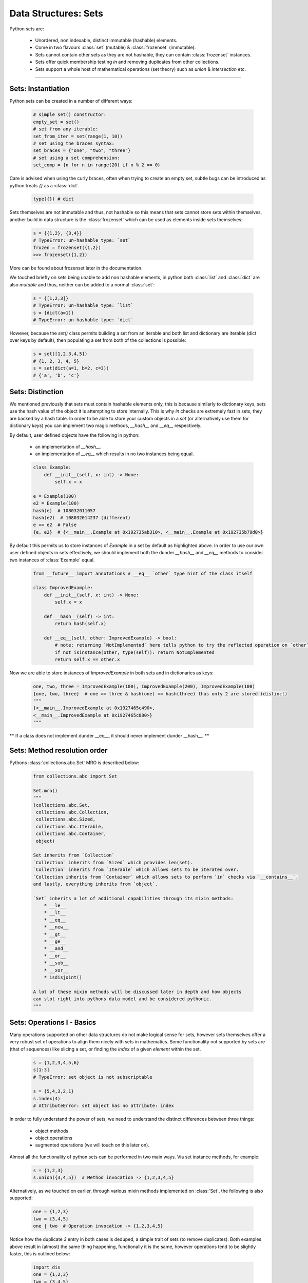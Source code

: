 Data Structures: Sets
=====================

Python sets are:

    - Unordered, non indexable, distinct immutable (hashable) elements.
    - Come in two flavours :class:`set` (mutable) & :class:`frozenset` (immutable).
    - Sets cannot contain other sets as they are not hashable, they can contain :class:`frozenset` instances.
    - Sets offer quick membership testing `in` and removing duplicates from other collections.
    - Sets support a whole host of mathematical operations (set theory) such as `union` & `intersection` etc.

-----

Sets: Instantiation
--------------------

Python sets can be created in a number of different ways:

    .. code-block:: python

        # simple set() constructor:
        empty_set = set()
        # set from any iterable:
        set_from_iter = set(range(1, 10))
        # set using the braces syntax:
        set_braces = {"one", "two", "three"}
        # set using a set comprehension:
        set_comp = {n for n in range(20) if n % 2 == 0}


Care is advised when using the curly braces, often when trying to create an empty set, subtle bugs
can be introduced as python treats `{}` as a :class:`dict`.

    .. code-block:: python

        type({}) # dict

Sets themselves are not immutable and thus, not hashable so this means that sets cannot store sets within
themselves, another build in data structure is the :class:`frozenset` which can be used as elements inside
sets themselves:

    .. code-block:: python

        s = {{1,2}, {3,4}}
        # TypeError: un-hashable type: `set`
        frozen = frozenset({1,2})
        >>> frozenset({1,2})

More can be found about frozenset later in the documentation.

We touched briefly on sets being unable to add non hashable elements, in python both
:class:`list` and :class:`dict` are also `mutable` and thus, neither can be added
to a normal :class:`set`:

    .. code-block:: python

        s = {[1,2,3]}
        # TypeError: un-hashable type: `list`
        s = {dict(a=1)}
        # TypeError: un-hashable type: `dict`

However, because the `set()` class permits building a set from an iterable and both
list and dictionary are iterable (dict over keys by default), then populating a set
from both of the collections is possible:

    .. code-block:: python

        s = set([1,2,3,4,5])
        # {1, 2, 3, 4, 5}
        s = set(dict(a=1, b=2, c=3))
        # {'a', 'b', 'c'}

Sets: Distinction
------------------

We mentioned previously that sets must contain hashable elements only, this is because similarly to
dictionary keys, sets use the hash value of the object it is attempting to store internally.  This
is why `in` checks are extremely fast in sets, they are backed by a hash table. In order to be able
to store your custom objects in a `set` (or alternatively use them for dictionary `keys`) you can
implement two magic methods, `__hash__` and `__eq__` respectively.

By default, user defined objects have the following in python:

    * an implementation of `__hash__`.
    * an implementation of `__eq__` which results in no two instances being equal.

    .. code-block:: python

        class Example:
            def __init__(self, x: int) -> None:
                self.x = x

        e = Example(100)
        e2 = Example(100)
        hash(e)  # 108032011057
        hash(e2)  # 108032014237 (different)
        e == e2  # False
        {e, e2}  # {<__main__.Example at 0x192735ab310>, <__main__.Example at 0x192735b79d0>}

By default this permits us to store instances of `Example` in a set by default as highlighted above.
In order to use our own user defined objects in sets effectively, we should implement both the
dunder `__hash__` and `__eq__` methods to consider two instances of :class:`Example` equal.

    .. code-block:: python

        from __future__ import annotations # __eq__ `other` type hint of the class itself

        class ImprovedExample:
            def __init__(self, x: int) -> None:
                self.x = x

            def __hash__(self) -> int:
                return hash(self.x)

            def __eq__(self, other: ImprovedExample) -> bool:
                # note: returning `NotImplemented` here tells python to try the reflected operation on `other`.
                if not isinstance(other, type(self)): return NotImplemented
                return self.x == other.x

Now we are able to store instances of `ImprovedExample` in both sets and in dictionaries as keys:

    .. code-block:: python

        one, two, three = ImprovedExample(100), ImprovedExample(200), ImprovedExample(100)
        {one, two, three}  # one == three & hash(one) == hash(three) thus only 2 are stored (distinct)
        """
        {<__main__.ImprovedExample at 0x1927465c490>,
        <__main__.ImprovedExample at 0x1927465c880>}
        """

** If a class does not implement dunder __eq__, it should never implement dunder __hash__. **

Sets: Method resolution order
------------------------------
Pythons :class:`collections.abc.Set` MRO is described below:

    .. code-block:: python

        from collections.abc import Set

        Set.mro()
        """
        (collections.abc.Set,
         collections.abc.Collection,
         collections.abc.Sized,
         collections.abc.Iterable,
         collections.abc.Container,
         object)

        Set inherits from `Collection`
        `Collection` inherits from `Sized` which provides len(set).
        `Collection` inherits from `Iterable` which allows sets to be iterated over.
        `Collection inherits from `Container` which allows sets to perform `in` checks via `__contains__`.
        and lastly, everything inherits from `object`.

        `Set` inherits a lot of additional capabilities through its mixin methods:
            * __le__
            * __lt__
            * __eq__
            * __new__
            * __gt__
            * __ge__
            * __and__
            * __or__
            * __sub__
            * __xor__
            * isdisjoint()

        A lot of these mixin methods will be discussed later in depth and how objects
        can slot right into pythons data model and be considered pythonic.
        """

Sets: Operations I - Basics
----------------------------

Many operations supported on other data structures do not make logical sense for sets,
however sets themselves offer a very robust set of operations to align them nicely
with sets in mathematics.  Some functionality not supported by sets are (that of sequences)
like slicing a set, or finding the `index` of a given `element` within the set.

    .. code-block:: python

        s = {1,2,3,4,5,6}
        s[1:3]
        # TypeError: set object is not subscriptable

        s = {5,4,3,2,1}
        s.index(4)
        # AttributeError: set object has no attribute: index

In order to fully understand the power of sets, we need to understand the distinct
differences between three things:

    * object methods
    * object operations
    * augmented operations  (we will touch on this later on).

Almost all the functionality of python sets can be performed in two main ways.  Via
set instance methods, for example:

    .. code-block:: python

        s = {1,2,3}
        s.union({3,4,5})  # Method invocation -> {1,2,3,4,5}


Alternatively, as we touched on earlier, through various mixin methods implemented on
:class:`Set`, the following is also supported:

    .. code-block:: python

        one = {1,2,3}
        two = {3,4,5}
        one | two  # Operation invocation -> {1,2,3,4,5}

Notice how the duplicate `3` entry in both cases is deduped, a simple trait of sets (to remove
duplicates).  Both examples above result in (almost) the same thing happening, functionally it
is the same, however operations tend to be slightly faster, this is outlined below:

    .. code-block:: python

        import dis
        one = {1,2,3}
        two = {3,4,5}
        dis.dis("one.update(two)")
        """
        1     0 LOAD_NAME                0 (one)
              2 LOAD_METHOD              1 (update)
              4 LOAD_NAME                2 (two)
              6 CALL_METHOD              1
              8 RETURN_VALUE
        """

        dis.dis("one | two")
        """
          1   0 LOAD_NAME                0 (one)
              2 LOAD_NAME                1 (two)
              4 BINARY_OR
              6 RETURN_VALUE
        """

In the above example we can see two additional `bytecode instructions`: `LOAD_METHOD` and `CALL_METHOD`.
For a real world bench mark, lets perform the same task (getting the union of the above two sets) to
see the difference (20 million times).

    .. code-block:: python

        import timeit
        timeit.timeit("one.union(two)", setup="one={1,2,3}; two={3,4,5}", number=20_000_000)
        # 4.246593700000005 (4.2 seconds)
        timeit.timeit("one | two", setup="one={1,2,3}; two={3,4,5}", number=20_000_000)
        # 3.168324699999971 (3.1 seconds)

While negligible it is important to understand that operator approaches are often faster.  There are however
a few subtle differences / caveats to be aware of.

    * when using the method based approach, e.g `union()` any `iterable` can be provided and python will handle it
    * when using the operator based approach, e.g `|` all objects must be of type: `set`.

    .. code-block:: python

        s = {1,2,3}
        s.union([2,4,6,8])
        # {1, 2, 3, 4, 6, 8}
        s | [2,4,6,8]
        # unsupported operand type(s) for |: `set` and `list`.

By default, both the methods and basic operators return a new `set` instance.  We briefly spoke about
`augmented operators`, these can be used to modify set `s` in-place, more on that later.


Sets: Operations II - Intermediate
-----------------------------------

We touched briefly on the `union()` method of sets, now we will outline all the available functionality
including appropriate `venn` diagrams for various operations.

    .. code-block:: python

        methods = tuple(attr for attr in dir(set()) if "__" not in attr)
        """
        ('add',
         'clear',
         'copy',
         'difference',
         'difference_update',
         'discard',
         'intersection',
         'intersection_update',
         'isdisjoint',
         'issubset',
         'issuperset',
         'pop',
         'remove',
         'symmetric_difference',
         'symmetric_difference_update',
         'union',
         'update')
        """

Method: ``add(elem)``:
    * **Description**: adds a single element (``elem``) into the set, if ``elem`` is already a member, this does nothing.
    * **Operator equivalent**: Not Applicable

    .. code-block:: python

        s = set()
        s.add(100)
        # {100}

Method: ``clear()``:
    * **Description**: Removes all elements from the set
    * **Operator equivalent**: Not Applicable

    .. code-block:: python

        s = set(range(10))
        # {1,2,3,4,5,6,7,8,9}
        s.clear()
        # set()

Method: ``copy()``:
    * **Description**: Creates a ``shallow`` copy of the set
    * **Operator equivalent**: Not Applicable

    .. code-block:: python

        s = {1,2,3}
        s2 = s.copy()
        s == s2  # True
        s is s2  # False
        s.add(4)
        # s {1,2,3,4}
        # s2 {1,2,3}

Method: ``difference(*other_sets)``:
    * **Description**: Return a ``new`` set of the difference of this set and ``*other_sets``.
    * **Operator Equivalent**: ``-``
    * **Notes**: Difference is calculated left ``<-`` to right ``->`` when multiple ``*other_sets`` are provided.
    * **Notes**: Difference is basically, items in ``x`` but not in ``y`` or ``z`` -> x.difference(y,z) : x | y | z
    * **Notes**: As always, operator invocations must be of type: ``Set``, ``difference()`` will work with iterables.

    .. code-block:: python

        x = {1,2,3}
        y = {3,4,5}
        x.difference(y)
        # {1,2}

When we compute the difference between one or multiple sets, we are working from left to right
and basically subtracting any elements from the next to be checked set from the set that we
previously built, here is a documented example using 3 sets:

    .. code-block:: python

        one = {1,2,3}
        two = {3,4,5}
        three = {2,3}

        # Generate three sets, two contains 1 number also in one, three contains two numbers in one

        # Check one against two using method and operator, both are equivalent except for speed.
        one.difference(two)
        # {1,2}
        one - two
        # {1,2}

        # Why? because `3` is in one and two, so we discard it, left to right is important here:

        two.difference(one)
        # {4,5}
        two - one
        # {4,5}

        # Now when we also check the difference when `three` gets involved:
        one.difference(two, three)
        # {1}
        one - two - three
        # {1}

Python implements this behaviour at the operator level by implementing ``__sub__``:

    .. code-block:: python

        def __sub__(self, other):
            if not isinstance(other, Set):
                if not isinstance(other, Iterable):
                    return NotImplemented
                other = self._from_iterable(other)
            return self._from_iterable(value for value in self if value not in other)
        # from_iterable is just a class method to build a set instance from any iterable.

As we touched on previously, remember when using operator syntax, sets **must** be passed:

    .. code-block:: python

        s = {1,3,5}
        s.difference([3], [5])
        # {1}
        s - [3] - [5]
        # TypeError: unsupported operand type(s) for -: 'set' and 'list'

Lastly, we can observe when multiple sets are compared for difference, python operates
from left ``<-`` to right ``->`` performing a ``BINARY_SUBTRACT`` bytecode instruction at each step:

    .. code-block:: python

        import dis
        x = {1,2,3}
        y = {3,4}
        z = {2}
        dis.dis("x - y")
        """
          1   0 LOAD_NAME                0 (x)
              2 LOAD_NAME                1 (y)
              4 BINARY_SUBTRACT
              6 RETURN_VALUE
        """

        dis.dis("x - y - z")
        """
          1   0 LOAD_NAME                0 (x)
              2 LOAD_NAME                1 (y)
              4 BINARY_SUBTRACT
              6 LOAD_NAME                2 (z)
              8 BINARY_SUBTRACT
             10 RETURN_VALUE
        """

.. image:: ../_static/set_difference.png
  :width: 100%
  :border: line
  :alt: Alternative text

Method: ``difference_update(*other_sets)``:
    * **Description**: Removes all elements from ``other_sets`` from this one
    * **Operator Equivalent**: ``-=``
    * **Notes**: Is an ``augmented`` assignment, modifies the set ``in-place``.

``difference_update()`` is pretty much the same as ``difference`` with one core difference,
this is an equlvalent ``augmented operator``.  Below is the bytecode instructions to
demonstrate ``difference()`` vs ``difference_update``:

    .. code-block:: python

        import dis
        x = {1,2,3}
        y = {2}
        dis.dis("x.difference(y)")
        """
          1   0 LOAD_NAME                0 (x)
              2 LOAD_METHOD              1 (difference)
              4 LOAD_NAME                2 (y)
              6 CALL_METHOD              1
              8 RETURN_VALUE
        """

        dis.dis("x.difference_update(y)")
        """
          1   0 LOAD_NAME                0 (x)
              2 LOAD_METHOD              1 (difference_update)
              4 LOAD_NAME                2 (y)
              6 CALL_METHOD              1
              8 RETURN_VALUE
        """

As shown above, the subtle difference only outlines the ``difference_update`` `LOAD_METHOD` in the
latter, however if we inspect the byte code when using the augmented operator:

    .. code-block:: python

        import dis
        x = {1,2,3}
        y = {2}

        dis.dis("x - y")
        """
          1   0 LOAD_NAME                0 (x)
              2 LOAD_NAME                1 (y)
              4 BINARY_SUBTRACT
              6 RETURN_VALUE
        """

        dis.dis("x -= y")
        """
        1 0 LOAD_NAME                0 (x)
          2 LOAD_NAME                1 (y)
          4 INPLACE_SUBTRACT
          6 STORE_NAME               0 (x)
          8 LOAD_CONST               0 (None)
         10 RETURN_VALUE
        """

We observe the ``INPLACE_SUBTRACT`` instruction.  Similarly to ``difference()`` any number
of ``iterables`` can be passed into the method as arguments, however when using the augmented
operator equivalent, only types of ``set`` may be provided.  Another very important limitation
is that ``augmented operators`` can **NOT** be chained together like ``x - y - z`` can.

    .. code-block:: python

        x = {1,2,3,4,5}
        y = {4,5}
        z = {3}

        x.difference_update(y,z)
        print(x)  # {1,2}

        """
        Because this is all in-place, here is roughly what happens:

        x starts life as a new set of: {1,2,3,4,5}
        x.difference_update(y) occurs, resulting in x modified in place to remove {4,5}
        x.difference_update(z) occurs, resulting in x modified in place to remove {3}
        x is now the same reference, with it's values modified: {1,2}
        """

        # Augmented operators are not allowed to be used on multiple targets
        x -= y -= z
        # SyntaxError: invalid syntax

        # Augmented operators like normal operators, must be of type: Set
        x = {1,2,3}
        y = [3,4,5]
        x -= y
        # TypeError: unsupported operand type(s) for -=: 'set' and 'list'

Method: ``discard(elem)``:
    **Description**: Attempt to remove ``elem`` from the set, if ``elem`` is not in the set, do nothing
    **Operator Equivalent**: Not Applicable
    **Notes**: Similar to ``remove()`` however does **not** raise a ``KeyError``
    **Notes**: Returns ``None``.

    .. code-block:: python

        x = {1,2,3,4,5}
        x.remove(6)
        type(x)
        # `NoneType`

Method: ``intersection(*other_sets)``:
    **Description**: Computes the items all sets have ``in common``.
    **Operator Equivalent**: ``&``
    **Notes**: Is not an `augmented` in place operation, creates a new ``set()`` of the results

Like all the other set methods and operations, ``intersection()`` has accept an assortment
of iterables when using the method format and when using the ``&`` operator, types must be
:class:`Set`.  Creating the intersection of multiple sets moves from left ``<-`` to right ``->``
evaluating each one against the next and retaining elements which are common in both:

    .. code-block:: python

        x = {1,2,3}
        y = {4,5,6}
        x.intersection(y)
        # x = {}
        # There are no comment elements in X that also are in Y

        # Let's find some common elements
        x = {1,2,3}
        y = {3,6,5}
        z = {3,6,7}
        x.intersection(y,z)
        # {3} - Why? x & y results in: {3}, y & z results in: {3}
        # Notice how `6` is not considered common here, because `x & y` creates only {3} before & z is compared.

        # The same example, using operators:
        x = {1,2,3}
        y = {3,6,5}
        z = {3,6,7}
        new = x & y & z
        print(new)
        # {3}

        # This is explained easily by inspecting the bytecode, you can see X & Y is compared, then the new set & z
        import dis
        dis.dis("x & y & z")
        """
        dis.dis("x & y & z")
          1           0 LOAD_NAME                0 (x)
                      2 LOAD_NAME                1 (y)
                      4 BINARY_AND
                      6 LOAD_NAME                2 (z)
                      8 BINARY_AND
                     10 RETURN_VALUE
        """

As we previously mentioned for ``difference()``, when dealing with an ``operator`` approach,
types of ``Set`` will be enforced by python, ``intersection(*others)`` can be any ``iterables.``:

    .. code-block:: python

        x = {1,2,3,4,5}
        y = [3,4,5]
        x & y # TypeError: unsupported operand type(s) for &: 'set' and 'list'
        x.intersection(y)  # {3,4,5}

Below is a simple venn diagram that demonstrates the ``intersection`` of the following python code:

    .. code-block:: python

        x = {1,2,3,4}
        y = {3,4,5,6}
        # 2 items unique to x (1,2)
        # 2 items common in x & y (3,4)
        # 2 items unique to y (5,6)

.. image:: ../_static/set_intersection.png
  :width: 100%
  :border: line
  :alt: Alternative text


Method: ``intersection_update(*other_sets)``:
    **Description**: Computes the items all sets have ``in common`` and modifies x ``in-place``.
    **Operator Equivalent**: ``&=``
    **Notes**: ``x.intersection_update(y,z) updates ``x`` in-place, it does **not** create a set.

Another ``augmented`` operator equivalent method, that updates the set with items in the other
iterables (or sets if using the augmented operator approach).

Updating ``x`` in place:

    .. code-block:: python

        x = {1,2,3}
        y = {2,3,4}
        x &= y


Sets: Operations III - Advanced
--------------------------------

...


Sets: Frozensets
-----------------

...


Sets: Miscellaneous
--------------------

...


Sets: Summary
--------------

    * :class:`frozenset` is immutable, :class:`set` is mutable.
    * :class:`set` contain unordered, non indexable distinct hashable immutable elements.
    * Using empty `set comprehension` syntax will actually generate a `dictionary`.
    * create :class:`set` using `set()`, `{1,2,3}` or `{n for n in range(10) if n % 2 == 0}`.
    * create :class:`frozenset` using the `frozenset()` callable.
    * user defined objects can be stored in sets by default, but are never considered equal.
    * to add user defined objects to sets, implement `__hash__` and `__eq__`.
    * :class:`Set` inherits from :class:`collections.abc.Collection` which in turns inherits from `Sized`, `Iterable`, `Container`.
    * :class:`Set` permits many of its functionality through both method calls and operators.
    * :class:`Set` operator usage tends to be slightly faster due to not having to load & call a method.
    * Augmented operators cannot be chained like normal operators: ``x -= y -= z`` is not permitted like ``x - y - z``.
    * ``x.difference(*other)`` removes elements in other, from x creating a new ``Set``.
    * ``x.difference_update(*other)`` removes element in other, from x ``in-place``.
    * ``x.discard(y)`` removes ``y`` from the set if it exists, if it does not it quietly does nothing.
